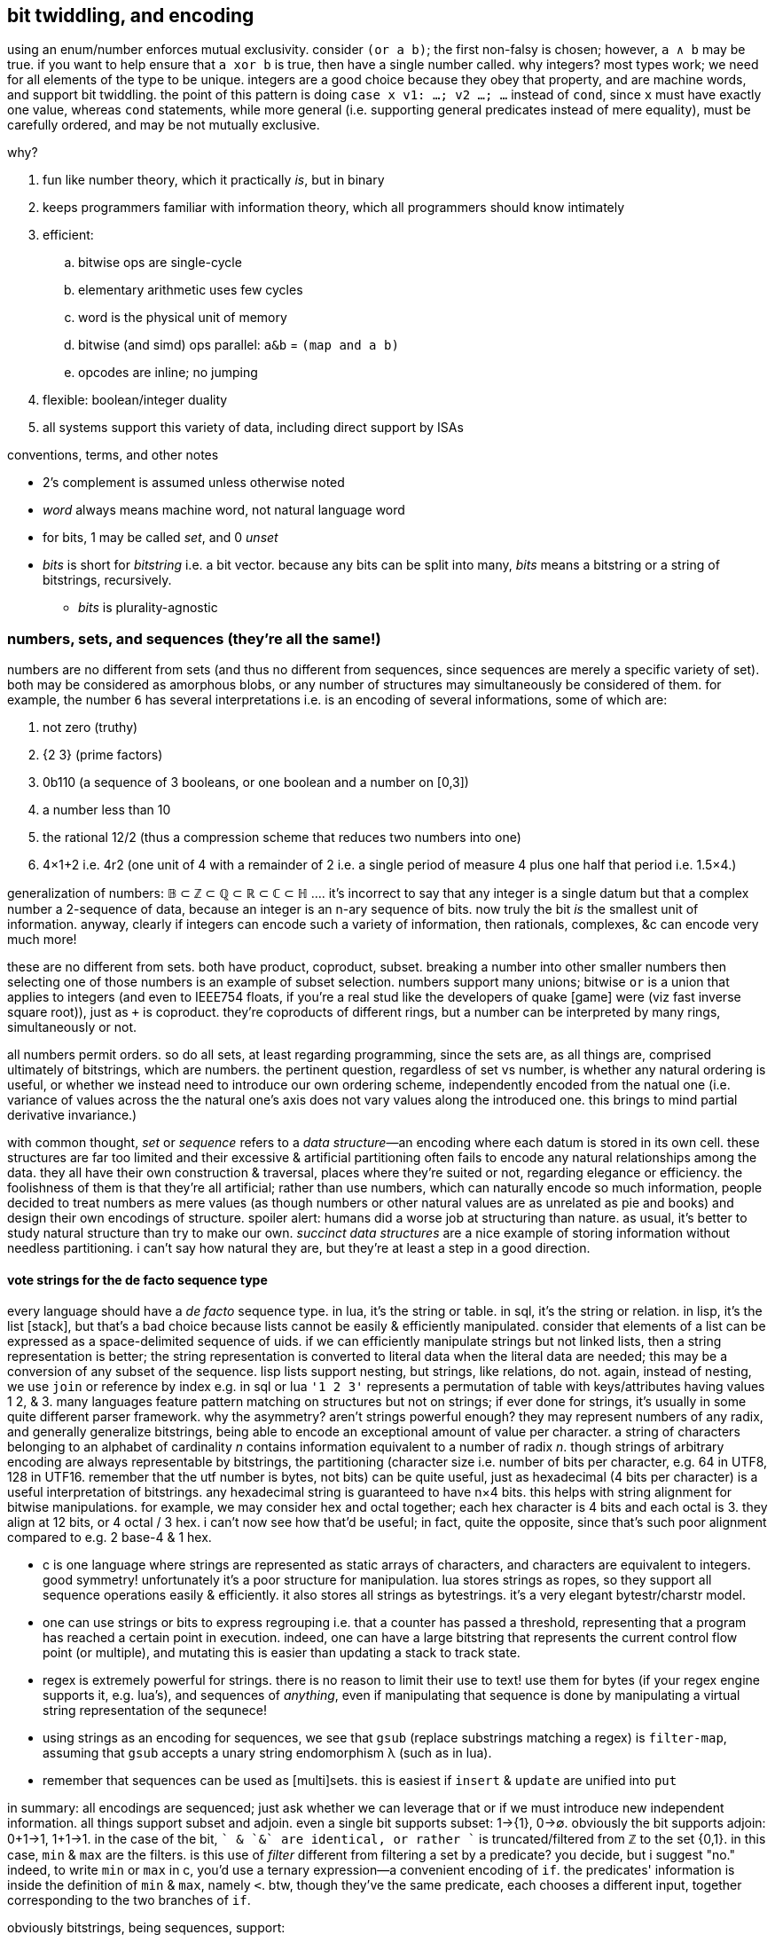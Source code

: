 == bit twiddling, and encoding

using an enum/number enforces mutual exclusivity. consider `(or a b)`; the first non-falsy is chosen; however, `a ∧ b` may be true. if you want to help ensure that `a xor b` is true, then have a single number called. why integers? most types work; we need for all elements of the type to be unique. integers are a good choice because they obey that property, and are machine words, and support bit twiddling. the point of this pattern is doing `case x v1: ...; v2 ...; ...` instead of `cond`, since `x` must have exactly one value, whereas `cond` statements, while more general (i.e. supporting general predicates instead of mere equality), must be carefully ordered, and may be not mutually exclusive.

why?

. fun like number theory, which it practically _is_, but in binary
. keeps programmers familiar with information theory, which all programmers should know intimately
. efficient:
  .. bitwise ops are single-cycle
  .. elementary arithmetic uses few cycles
  .. word is the physical unit of memory
  .. bitwise (and simd) ops parallel: `a&b` = `(map and a b)`
  .. opcodes are inline; no jumping
. flexible: boolean/integer duality
. all systems support this variety of data, including direct support by ISAs

.conventions, terms, and other notes

* 2's complement is assumed unless otherwise noted
* _word_ always means machine word, not natural language word
* for bits, 1 may be called _set_, and 0 _unset_
* _bits_ is short for _bitstring_ i.e. a bit vector. because any bits can be split into many, _bits_ means a bitstring or a string of bitstrings, recursively.
  ** _bits_ is plurality-agnostic

=== numbers, sets, and sequences (they're all the same!)

numbers are no different from sets (and thus no different from sequences, since sequences are merely a specific variety of set). both may be considered as amorphous blobs, or any number of structures may simultaneously be considered of them. for example, the number `6` has several interpretations i.e. is an encoding of several informations, some of which are:

. not zero (truthy)
. {2 3} (prime factors)
. 0b110 (a sequence of 3 booleans, or one boolean and a number on [0,3])
. a number less than 10
. the rational 12/2 (thus a compression scheme that reduces two numbers into one)
. 4×1+2 i.e. 4r2 (one unit of 4 with a remainder of 2 i.e. a single period of measure 4 plus one half that period i.e. 1.5×4.)

generalization of numbers: 𝔹 ⊂ ℤ ⊂ ℚ ⊂ ℝ ⊂ ℂ ⊂ ℍ .... it's incorrect to say that any integer is a single datum but that a complex number a 2-sequence of data, because an integer is an n-ary sequence of bits. now truly the bit _is_ the smallest unit of information. anyway, clearly if integers can encode such a variety of information, then rationals, complexes, &c can encode very much more!

these are no different from sets. both have product, coproduct, subset. breaking a number into other smaller numbers then selecting one of those numbers is an example of subset selection. numbers support many unions; bitwise `or` is a union that applies to integers (and even to IEEE754 floats, if you're a real stud like the developers of  quake [game] were (viz fast inverse square root)), just as `+` is coproduct. they're coproducts of different rings, but a number can be interpreted by many rings, simultaneously or not.

all numbers permit orders. so do all sets, at least regarding programming, since the sets are, as all things are, comprised ultimately of bitstrings, which are numbers. the pertinent question, regardless of set vs number, is whether any natural ordering is useful, or whether we instead need to introduce our own ordering scheme, independently encoded from the natual one (i.e. variance of values across the the natural one's axis does not vary values along the introduced one. this brings to mind partial derivative invariance.)

with common thought, _set_ or _sequence_ refers to a _data structure_—an encoding where each datum is stored in its own cell. these structures are far too limited and their excessive & artificial partitioning often fails to encode any natural relationships among the data. they all have their own construction & traversal, places where they're suited or not, regarding elegance or efficiency. the foolishness of them is that they're all artificial; rather than use numbers, which can naturally encode so much information, people decided to treat numbers as mere values (as though numbers or other natural values are as unrelated as pie and books) and design their own encodings of structure. spoiler alert: humans did a worse job at structuring than nature. as usual, it's better to study natural structure than try to make our own. _succinct data structures_ are a nice example of storing information without needless partitioning. i can't say how natural they are, but they're at least a step in a good direction.

==== vote strings for the de facto sequence type

every language should have a _de facto_ sequence type. in lua, it's the string or table. in sql, it's the string or relation. in lisp, it's the list [stack], but that's a bad choice because lists cannot be easily & efficiently manipulated. consider that elements of a list can be expressed as a space-delimited sequence of uids. if we can efficiently manipulate strings but not linked lists, then a string representation is better; the string representation is converted to literal data when the literal data are needed; this may be a conversion of any subset of the sequence. lisp lists support nesting, but strings, like relations, do not. again, instead of nesting, we use `join` or reference by index e.g. in sql or lua `'1 2 3'` represents a permutation of table with keys/attributes having values 1 2, & 3. many languages feature pattern matching on structures but not on strings; if ever done for strings, it's usually in some quite different parser framework. why the asymmetry? aren't strings powerful enough? they may represent numbers of any radix, and generally generalize bitstrings, being able to encode an exceptional amount of value per character. a string of characters belonging to an alphabet of cardinality _n_ contains information equivalent to a number of radix _n_. though strings of arbitrary encoding are always representable by bitstrings, the partitioning (character size i.e. number of bits per character, e.g. 64 in UTF8, 128 in UTF16. remember that the utf number is bytes, not bits) can be quite useful, just as hexadecimal (4 bits per character) is a useful interpretation of bitstrings. any hexadecimal string is guaranteed to have n×4 bits. this helps with string alignment for bitwise manipulations. for example, we may consider hex and octal together; each hex character is 4 bits and each octal is 3. they align at 12 bits, or 4 octal / 3 hex. i can't now see how that'd be useful; in fact, quite the opposite, since that's such poor alignment compared to e.g. 2 base-4 & 1 hex.

* c is one language where strings are represented as static arrays of characters, and characters are equivalent to integers. good symmetry! unfortunately it's a poor structure for manipulation. lua stores strings as ropes, so they support all sequence operations easily & efficiently. it also stores all strings as bytestrings. it's a very elegant bytestr/charstr model.
* one can use strings or bits to express regrouping i.e. that a counter has passed a threshold, representing that a program has reached a certain point in execution. indeed, one can have a large bitstring that represents the current control flow point (or multiple), and mutating this is easier than updating a stack to track state.
* regex is extremely powerful for strings. there is no reason to limit their use to text! use them for bytes (if your regex engine supports it, e.g. lua's), and sequences of _anything_, even if manipulating that sequence is done by manipulating a virtual string representation of the sequnece!
* using strings as an encoding for sequences, we see that `gsub` (replace substrings matching a regex) is `filter-map`, assuming that `gsub` accepts a unary string endomorphism λ (such as in lua).
* remember that sequences can be used as [multi]sets. this is easiest if `insert` & `update` are unified into `put`

in summary: all encodings are sequenced; just ask whether we can leverage that or if we must introduce new independent information. all things support subset and adjoin. even a single bit supports subset: 1→{1}, 0→∅. obviously the bit supports adjoin: 0+1→1, 1+1→1. in the case of the bit, `+` & `&` are identical, or rather `+` is truncated/filtered from ℤ to the set {0,1}. in this case, `min` & `max` are the filters. is this use of _filter_ different from filtering a set by a predicate? you decide, but i suggest "no." indeed, to write `min` or `max` in c, you'd use a ternary expression—a convenient encoding of `if`. the predicates' information is inside the definition of `min` & `max`, namely `<`. btw, though they've the same predicate, each chooses a different input, together corresponding to the two branches of `if`.

obviously bitstrings, being sequences, support:

. adjoin = interleave (at arbitrary indices, not necessarily every other index) (append is a specific version)
. subset = subsequence (substring is a specific version)
. mutation by bitwise ops

=== in/dependence [of information]

so why do people prefer data structures? perhaps it's that bit twiddling / information theory / the art of encoding was never popular, or fell out of popularity, and seems less obvious than data structures. certainly anyone, without knowledge of encodings, number theory, or even intermediate mathematics, can understand a list, graph, tree, &c. i think that people like to consider data separately, too. it's easier. the price paid, however, is less elegant and more verbose code—more steps needed to relate data & keep them in scope. furthermore, independence is clean; we can consider one thing at a time. that's appreciable. indeed, dependence is terser and _can_ be more elegant, but things like factor use dependence (adding or removing an item on the stack affects other items' stack position) in a way that trades readability and ease of reasoning & writing programs for terseness, and it's not a worthwhile trade! this is not a fault of dependence, but of poor dependence. *good programming carefully relates data or not.* as prolog and relational algebra represent, programs are only relations & values, matter & form. *dependence of information is just as important as independence. code elegance is the balance of the two.*

the ideal program uses relations that either "constructively" interfere or do not interfere. for example, if i want to simultaneously consider a number as both a non-zero number and a boolean value, then i'm in luck: i can perform any operation (endomorphism) on the number without affecting whether it's a boolean or not. however, if i want to simultaneously encode a boolean value and a number which may be zero, then i need to make these data independent; otherwise an operation may take a number from non-zero to zero, but that's a truthy zero, not a falsy value. the obvious solution in the data structurist mindset is to use a cons pair where `car` is a boolean value and `cdr` a numerical one. that satisfies the need for independence, but are there other encodings that also do that, but are more elegant? for example, in haskell we may use a duple; duples have categorical type class instances, so the ordering of boolean and number can change our code's elegance!

bitstrings are usually not helpful for describing recursive structures. consider a linked list. its length is unknown and partitioning into cells is its very use. the only possible gain by concatenating bitstrings is that it _might_ make window functions easier to write, but even that is an imprementation-specific benefit; they're the same at the level of theoretical abstraction. however, bitstrings are only useful for describing _particular_ structures. this is really true of any strings whose certain intervals connote certain values, though. anyway, loops over alists can elegantly set variables. suppose that data x, y, and z are encoded in a bitstring at substring ranges [1,4],[5,7],[8,12]. then i can get the constituent parts of 0b10111,001,1010 (2970):

[source,sql]
----
with n(n) as (values(2970)), s(var,i,l) as (values('x',1,4),('y',5,3),('z',8,5)) select var,(n>>(i-1)) & ((2<<(l-1))-1) as val from s,n;
----

┌─────┬─────┐
│ var │ val │
├─────┼─────┤
│ x   │ 10  │
│ y   │ 1   │
│ z   │ 23  │
└─────┴─────┘

the `-1`'s show the difference between my preferred representation of bit substrings and the actual arithmetic. also, and i'm not a fan of tracking order of operations, but we can remove most of the parens: `n >> i-1 & (2 << l-1) - 1`. turns-out that subtraction has higher precedence than bitshit. given this example, can't say i'm disappointed with that!

NOTE: bitstrings are not used by sql! they must be converted to relations before being usable with the relational algebra! since sqlite is already efficient, just use relations directly. still, bitstrings are useful in other languages. the above sql statement easily converts to a loop that populates a hash map in any language.

=== domains & transforms

the domain of your values determines its maximum information content. the number of bits needed to encode _n_ values is ⌈log₂n⌉. your encoding should support your program's preimage & image, and transforms on the encoding should appropriately preserve information or not.

=== exploitation of relations

remembering that functions generalize to relations, we see that, in the immediately-prior duple/ordering example, the categorical type class methods, being functions, are thus relations. they relate data to an im/proper subset of the duple. the question, as always, is which information is retained in the output, and whether it's enough for us to calculate the original inputs, if need be. *we want each particular relation/mutation to implicitly affect other information while preserving other information [invariants].* handling this manually is tedious, error-prone, and uncessary (soon). coding a constraint system to identify most efficient encodings given a set of invariants and domains should be at least as easy as coding μKaren, which is only 39 lines of scheme, though it might require a bit of knowledge of number or information theory.

=== list of common encodings

per relation, here listed are transforms and their domains and which information they preserve or not. though most encodings are tailored, they're commonly composed of some common patterns.

* adding an extra bit doubles the number of values supported. this corresponds to (<<1)=(*2). the common example is where an extra bit accounts for sign

=== particular encoding examples

==== stock

this example demonstrates: 1. reducing domain to practical preimage; 2. efficient utilization of extra values by modular arithmetic. by _extra values_ i mean those describable by a bitstring of a given length but not in the set of ordinarily valid values encoded by the bitstring; to encode n values i need ⌈log₂n⌉ bits, implying 2^n^-(1+n) extra values.

say i'll invest some percent of my cash into a given stock. that's a real [number] value. however, though i may invest 50% in it, or 33%, or 25%, or maybe even 10%, i don't think that i care about investments less than 10%, and nor do i care about my investment amount being in increments any finer than 10%. thus my investment amount is an integer n ∈ [-10,10]. that's 10 values plus a bit for sign i.e. 19 values (since 0 & -0 are equal); i need 5 bits to encode it. 5 bits gives 32 values. since i'm using only 19, i can assign special meaning to some 32-19=13 values. can i combine m & n into o such that i can break o into m & n i.e. can i losslessly compress m & n into a single value o? yes, but i need an interesting transform. `with t(a) as (select * from generate_series(0,32)) select a/19,a%19 from t` produces:

┌──────┬──────┐
│ a/19 │ a%19 │
├──────┼──────┤
│ 0    │ 0    │
│ 0    │ 1    │
│ 0    │ 2    │
│ ⋮    │ ⋮    │
│ 0    │ 18   │
│ 1    │ 0    │
│ 1    │ 1    │
│ 1    │ 2    │
│ ⋮    │ ⋮    │
│ 1    │ 13   │
└──────┴──────┘

one column has two unique values, and the other has 19 unique ones. the combination of these two data describes all 32 values. however, i must keep these data separate in order to do that. this means using a bit for the first column, and ⌈log₂18⌉=5 bits for the second. that means a total of 6 bits to encode two values n∈[0,10] and m∈[0,13]. add an extra sign bit for n, and our total is 7 bits. not bad; that's 2 bits a better compression than storing the numbers separately, which would be ⌈log₂19⌉+⌈log₂13⌉=5+4=9 bits. through the magic of modular arithmetic, we made two bits disappear!

there's probably at least off-by-one error in this example, but whatever. the idea is valid regardless.

notes:

* this example would have been much easier and more boring if we'd rounded down 10 values to 7, which is neatly described by a 3-bit substring. all of the bytes' possible values would be reserved for that one variable, so we'd need to use other, independent bits for other variables. in other words, we wouldn't be overloading bits.
* when using a sign bit, you can decide whether -0=0 or not; you may choose for 0 to be 0, but interpret -0 as a flag e.g. if 0 corresponds to closing a position at market price, then -0 may connote closing by a market-on-close order.

=== bit twiddler's mindset

often bit twiddling, like assembly, is considered difficult to manage; this simply means that a good notation hasn't been chosen. bitstrings or hexstrings are not amenable to humans! (solution: blinkenlights. see below.) it may be difficult or arduous to identify compression schemes then apply them. sure, but doing either by hand is silly; automate it. the only part to do manually is the part that actually requires the programmer! namely, that task is identifying relevant information; given any naïve idea/concept/datum, just identify the considerable attributes and the relevant sets of which they're members; mapping any domain to {0,1}ⁿ (isomorphic with the more general form, dⁿ where d is a digit of a given radix) is easy. after that, allow the computer to use algebraic rules (see below) to auto-compress and arrange your data conformant to the program-defining predicates (the program _spec_) that you provide.

the bit twiddle model forces programmers or designers to consider their data's properties, such as any datum's properties' e.g. mutual information or any of a datum's attribute's mathematical properties e.g. symmetry, closure, or associativity. this is very good; one must consider why they're using some assumedly useful data, or interpretations thereof, and the nature of the data [type]: how it behaves / can be manipulated, and how it can be interpreted, and, surprisingly importantly, the amount of redundant information of any interpretation.

.bits & decimals

tl;dr: floating point considered harmful unless you're using division an arbitrary number of times on values on (0,1) or need ±∞.

floating point is hardly necessary; use fixed point instead. arbitrary precision is best handled by perfect precision e.g. rationals instead of floats; rationals are perfect precision whereas floats are arbitrary but often incapable of exact representation. furthermore one must consider 1. what degree of precision is useful and 2. what degree of precision is meaningful viz sigfigs.

consider the polynomial 3.452069245x³ - 6.25678x²: how many digits are useful? would 3.452x³ - 6.257x² produce significantly different values? if not, then we need to encode (3.452,3,6.257,2). the exponents are naturally expressed by indices (see polynomial representation of numbers in §_bits algebra_) which leaves the decimals. if we assume that 3 decimals is sufficient, then we can have 1000 decimal values expressible by 10 bits; on a 64-bit system, that leavs 54 bits to express the non-decimal, so the max value is ≈18 quadrillion. 4 decimal digits requires 14 bits, so the max then is ≈1 quadrillion. finally, the larger the whole part, the less significant the decimal; i can't imagine a context in which 10,645,245,627.2345 is significantly different from 10,645,245,627.2346. therefore you should consider bits to represent the number of sigfigs! indeed, the meaning of the decimal operator directly corresponds to the fact that there's an infinite number of values on [0,1] and [1,∞)! this implies that, without division, a single unit cannot express all values on [0,∞). for places where that property does not apply, e.g. `$120.67`, we can simply change the unit from dollars to cents, or tenths of a cent, etc; this trades the decimal place for leading zeroes, e.g. `$120.67` = `1206700` when the unit is one-hundredth of a cent. use of integers acknowledes that the choice of unit is arbitrary rather than inherently meaningful. all this said, even 32 bits should more than suffice for a polynomial; who needs a polynomial of degree greater than 5? nobody, that's who. rather than using floats for all purposes, the programmer specifying the number of decimal bits explicitly tells the expected order of magnitude for the value, which can suggest the meaning/nature of the program where that value is used.

anyway, back to the polynomial: the most needed to express an 8^th^-degree (3 bits) polynomial with maximum coefficient of 32,768 (15 bits) at 4-digit (10 bits) precision, we need 8×(3+15+10) = 8×28 bits. rather than consider that as 204 bits, it's useful to say that 28 is less than but approximately 32 bits—a halfword on common modern systems, so we need 2 words or 1 dword to express an *eigth degree* polynomial—only 25% the size of `float[8]`, and doesn't use the heap!

for `floor`, `and` with a mask that has 1 for non-decimal indices and 0 for decimal indices. we can express this mask simply as "not decimal." no iteration nor type conversion. one cycle.

by this expression, polynomials naturally support addition and subtraction. for multiplication or division, replace the polynomial representation by its numeric output value. that requires a couple more cycles, but still is far more efficient than anything not done with bit twiddling. you'd need to define separate addition & subtraction operations for `float[8]`—not so, here!

what about marshalling between languages? no need to convert array types or throw-around pointers to allocated memory! just pass some few ints—trivially easy in any marshalling system.

lastly, decimals occur only when dealing with continuous things. most non-scientific computing is discrete. besides, for scientific computing you'll probably use a gpu which handles floats extremely well.

decimals are also a useful grouping mechanism: we can select unique elements from a group of uids {1, 2, 3.1, 3.2, 4.1, 4.2} by using equality, or we can select groups whose elements have a common floor: {1, 2, {3.1, 3.2}, {4.1, 4.2}}. this is achieved by using a mix of integers and floats, or could be done using all-floats. remember, though: floats' precision can be relied on only when values are static! it's fine to use uids as long as they are never mutated; floating point mutation can break equality. for example, 1.1 + 1.0 may equal 2.1 or it may not; never assume that it will! you may keep it simple by encoding as fixed-point decimals or some other scheme partitionable into two discrete integers. generally this scheme is a tree structure: {3.1.0, 3.1.1, 3.2, 4} corresponds to sexp ((3 (1 (0) (1)) (2)) (4)). the sexp encoding is more compressed.

==== relation between efficiency and simplicity

the real polynomial example shows us that we get total elegance: efficiency *and* simplicity, naturally together. this is common, though it often requires a bit of tact to identify elegant encoding schemes.

bits are a data structure that lives entirely on 1+ register(s). they can be traversed and mutated incrementally, and thus support some common or uncommon algorithms.

=== intuitive programming with an improvement on blinkenlights

it'd be good to have, rather than programs as text, programs as graphics. the limitation of text is that the bits of the codepoint corresponding to each glyph is not represented in the glyph itself, excepting ascii majiscule/miniscule case, denoted by the 6th bit. contrastingly, an arbitrary graphical display of code can use any properties that it wants: geometric (2d or 3d) orientation (rotation, position, reflection, skew, size, or any other affine properties that i missed), color (each of h,s,v), size, shape (e.g. polyhedra), line thickness, &c. this is basically a symmetric version of reading blinkenlights, where every independent bit of information is displayed independently e.g. changing color does not change number of degree of a regular polygon, which contrasts with toggling _any_ bit of a codepoint resulting in a completely unrelated glyph! with a small & regular set of primitives (namely arithmetic and set & seq ops), this should make subconscious/intuition-based debugging quite easy. btw, this kind of programming should be done because it leverages the particular power of the human brain, much more efficient, liberating, and creative than trying to reason by constraint. let the computer deal with constraint and the human with play & investigation, to each their particular strengths.

i'm inspired by encrypted "garbage" like `ehJH~=SxY}^!昹9},u@?յaO}?>~#`, which looks like j for all i know, and i think about how powerful that terseness is. but by using codepoint-glyphs (ad-hoc assignment of bits to glyphs) instead of glyphs composed of in/dependent, a/symmetric information relations (symmetric relation of information to glyphs), we can encode _far_ more information in each glyph, and use "custom" glyphs which are actually just natural consequences of their latent information.

the basic idea here is that graphics are superior to text because they have more dimensions and fewer constraints. they naturally support graphics that freely represent arbitrary information, rather than unidirectional sequences and limited-size alphabets whose characters don't compose systematically.

this technique is good generally for displaying any information. for programming, this includes both reading & writing code, and debugging "dead" or "living" programs—those that execute a sequence then halt, or those that stay alive until killed, and which you can inspect & modify as it runs. for debugging, think of that a light dimming to blackness is easier to spot in a mess of graphics changing over time than a number going to zero among a mess of numbers changing over time. for encoding programs, we can display any glyph reflected over the vertical axis rather than making a specific codepoint & glyph, and modifying a font file, and installing the font file, &c, just to connote the idea of an operator with flipped arguments. we can add a dot above and/or it or something if it supports both negative & positive values—or not, or something else; it's the coder's decision; implementing that display is just a couple graphics api calls away! your glyphs can directly represent properties about them, and glyphs be computed dynamically of their properties!

personally i want to manipulate code with my hands, with the code being abstract geometric objects, or sounds, or whatever; i want something more natural and free than keeping my hands affixed to a keyboard, using a modal text editor! sequences of key presses, sequenecs of bytes. sequences are for turing machines. sequencing text is like programming by a turing or stack machine. though better than applicative style, using sets (sql, prolog) is even better, and our interface & representation should reflect that! in fact, screw looking at a screen. rather project a world of objects around me like a planetarium to walk about in and manipulate! trade keyboards & monitors for projectors and cameras. 10 years ago such designs were a bit expensive, but they're quite affordable now, what with our vr headsets, tracking gear, inexpensive projectors, computer vision, and cameras that can caputure most of 4π steradians. i want to use my two hands & arms simultaneously to manipulate data. rather than map keys to functions, map actions to functions, and let those functions be better than manipulating text; let them manipulate data. manipulating data requires fewer primitives than manipulating text, because text a more verbose represention of information than geometries & sounds. currently we're mapping 10 fingers to 104 keys. why not include more parts of the body? why have 104 keys? let's not pretend that having all latin characters is anything special. it doesn't help chinese, japanese, etc. it doesn't help entering math symbols. and there's no need for each letter to have its own key. in fact, if we're using glyphs naturally given by the information that they represent, then the idea of one key per glyph is obviously stupid. the ios kana japanese input _method already_ demonstrates more efficient and beautiful input methods. function keys? come on, we all use accelerators/modifiers instead anyway. we hardly need any keys. i can rotate my arms, hands, move them around and such, assume many body configurations. those mean more options for representing information, such as data manipulations. cameras are better than hardware because, to add/modify functionality, only new graphical patterns need to be programmed, rather than creating or modding hardware. finally, the argument that we can enter keys quickly is no good, because a sensibly efficient encoding of information would need fewer manipulations. mashing keys all the time is like using feet to drive a car rather than having gas and brake pedals. faster feet or longer legs are not what we need. it's time to break away not just from the old terminal/typewriter designs, but from text altogether, seeing text input as a special case of general input. obviously software character input can be very good, and indeed far superior to hardware text input.

perhaps ironically, these designs' importantce is proportional to the amount of time spent coding. i'm dissatisfied with my desire for coding to compete with my needs & desires of being an animal. coding is too wonderful an exploration of art & truth than to be sullied by being aggressive toward creatures that need to move and play.

of course, i haven't identified the proposed mappings from body configurations to data manipulations, but i have faith that the body supports far more configurations, and can manipulate parts of the body independently, corresponding to many values for independent data; this allows things like e.g. using the left arm to set the case of a character and the right arm to choose the character. this is a silly example because the arms support far more configurations than any that has the information content of a single bit, but the example generalizes nicely.

=== you may as well use bits

an example compound encoding scheme that does not use bits is {pairity,sign,abs(x)>=1000,v^*^}. actually, pairity is a predicate on the lsb; `x&1` discards all but x's lsb, which is 0 for even, 1 for odd. the same is true of sign (in 2's complement) too, except thet sign is determined by the msb. ^*^_v_ is x's value not including 1000; if x>1000 then we subtract 1000 from it, since the 1000 isn't really x's value, but instead connotes other information. this implies that x's value is in [0,1000). the `if(x<1000,x,x-1000)`. rather than 1000 (10^3), though, we could use x>=2^n, which is easily toggled by toggling the nth bit. this is not a general encoding for subsets, though; toggling only applies to bits e.g. you can't _toggle_ the nth digit of a base-5 digit string; you can choose one of 5 values for each digit. anyway, choosing a given digit of any any-radix number is overconstrained; we want to easily express subsets by arbitrary numbers—again, like x>1 & x>4. btw, the use is that when `1` & `4` are arbitrarily chosen to represent given properties and one property implies the other, then that corresponds to that x>4 implies x>1.

==== branching by filters

TODO: incorporate about how e.g. abs is a piecewise fn `if x < 0 then -x else x`, also interperable as a filter (filters-out the sign). min & max are low- & high-pass filters, too. filters/piecewise fns are alternative(s) to control flow; they're both asymmetry primitives. also the type trinity is numbers, strings, and sets because they represent {mass, countable: {ordered, unordered}}. numbers are mass in that e.g. 1 + 2 yields 3, but given 3 we cannot know which addends produced it. the big point when designing an encoding scheme is which functions use which information; for example, a function defined of positive numbers is equal to a function of the absolute value of positive numbers; this allows us to adjoin the sign information without affecting the value of the function. we generally want our scheme to meaningfully affect some operations but not affect others. another example is that we may let character case encode e.g. genders per names, without affecting a case-insensitive sort. we may use bitwise operations as filters (corresponding to their electronic gate counterparts) to implement logic or control flow. another example of predicate satisfaction is whether a datum is within a given range; you can use basic comparison operators for subsets; x>4 is a subset of x>1.

min, max, & abs are all piecewise: abs(x)=if(x<0,-x,x); min(x,y)=if(x<y,x,y); max(x,y)=if(y<x,x,y). min0:=min(x,0)=if(x<0,x,0). max0:=max(x,0)=if(x>0,x,0). -x=0-x. min0/max0 is a coproduct of the identity and constant functions; it passes-through or discards its value. we don't need both min & max, nor > & <. in fact, we need only (min,max,-,+,0), notably lacking ×; × is useful with `+` when predicates return 0 or 1, but i want to code more like lisp, using values if truthy, alternatives if falsy, and short-circuiting if falsy and no alternatives. `abs` is not a primitive: abs(x)=max(x,-x). -abs(x)=min(x,-x). `/` is the unit-change operator, and `%` is expressed by `/` & `-`: x%y = x-x/y, or in factor, `dupd / -`. anyway, `min`, containing the information of `id`, `const`, and `<` or `<=`, seems a good canditate, alongside `+` to choose alternatives.

using this algebra, let's re-express `if(x<n,x,x-n)` by (min,max,-,+,0). if x<n then min(n,x)=x=v and max(0,x-n)=0. else min(n,x)=n and max(0,x-n)=v. x=min(n,x)+max(0,x-n).

[source,sql]
----
with t(x) as (values(1200),(40)) select min(1000,x),max(0,x-1000) from t;
┌─────────────┬───────────────┐
│ min(1000,x) │ max(0,x-1000) │
├─────────────┼───────────────┤
│ 1000        │ 200           │
│ 40          │ 0             │
└─────────────┴───────────────┘
----

...ok, so somewhat of the way there. i know that i didn't want to use predicates as logical values, but i can get to that by cheating here by using integer division: x>n = min(x/n,1) and 1-p for ¬p, though i could have used xor with 1 instead (i think):

[source,sql]
----
with t(x) as (values(1200),(40)) select (1-min(x/1000,1))*min(1000,x) + min(x/1000,1)*max(0,x-1000) from t;
┌─────────────────────────────────────────────────────────────┐
│ (1-min(x/1000,1))*min(1000,x) + min(x/1000,1)*max(0,x-1000) │
├─────────────────────────────────────────────────────────────┤
│ 200                                                         │
│ 40                                                          │
└─────────────────────────────────────────────────────────────┘
----

quite frankly, i don't know what i'm doing, but i feel that these things should be researched, and ultimately an algebra system that refines predicates to numeric properties and gates on them should be designed.

we can use min & max to make something a predicate, too: `x>y` is expressed as `min(1,max(x-y,0))`, derived from the observation: x<y <=> x-y<0 <=> max0(x-y)=0. we can then use that with the standard branchless form: `if(x>y,a,b)`=`(x>y)*a+(1-(x>y))*b`=`(min(1,max(x-y,0)))*a+(1-(min(1,max(x-y,0))))*b`.

with min & max, we can toggle whether a value will be discarded, by negating it. e.g. assuming x>0, max0(x)=x and max0(-x)=0. then max0(x)+max0(y) will give either x, y, or x+y. similarly min0(x) will choose 0 or -x depending on whether x<0. we can negate the output of min0 or max0, or negate their inputs.

if(x>y,a,b)=min(1,max(x-y,0))*b+a.

[TODO]
* consider min & max wrt lattices, and how prolog's predicate unification uses a lattice. obviously using min & max on reals with 0 & 1 is stupidly limited compared to using them against other reals. how can we usefully generalize the boolean ring?
* consider `sign` gives 3-valued boolean logic.

''''

=== entropy & encoding

TODO: read about encodings, e.g. huffman, hugh-tucker, and wavelet trees; and hilbert curves.

==== _succinct_ data structures

∃ papers about them, but not how to use them (according to link:https://www.youtube.com/watch?v=sdHXaYCX3RE[kmett in 2015].)

* you need H = log(n choose k) + 1 bits to encode n bits where k are set.
* rank(α s i) is #{1 | α == s[k], k ≤ i}. rank(0) shares all info with rank(1). rank can be computed in O(1) by chunking s into chunks each of size log(n).
* select gives the position of the ith α in s. it can be done in O(1) by recursing upward through a huffman tree.
* rank & select share information.
  ** rank(α,select(α,i)) = i (rank is a left-inverse of select)
  ** select(α,rank(α,i)) ≤ i (select & rank form a galois connection)

the rank of a huffman tree (which is isomorphic with a bits) can be found by recursing on rank.

rank & select work on alphabets of any size, and on all prefix-free codes, especially order-preserving compression schemes.

an important principle that this technique demonstrates: we only need to encode data. we do not need to have separate "cells" for each "separate datum." such conceptualization is naïve and inefficient. do not constrain yourself to keeping data separate; only care that you can _effectively_ manipulate the data as desired (namely CRUD), which may mean compressing, mixing, &c the data together, then extracting or reconstructing the actual logical data. this sees data as-manipulated and as-stored.

the _order_ of an encoding is the number of bits that each datum encodes, assuming that enough data is available. a positive order means autoregression.

==== miscellaneous little tips

* search by fewest possibilities first, e.g. lookup dates as month day year, because there are at most 12 months, 31 days, and an unbounded number of years. looking-up by 12 then 31 then n enforces a lookup complexity upper bound. 

=== bits algebra

* bitstrings can be split. e.g. a 32-bitstring can be 4 8-bitstrings i.e. a 4-vector of octal values.
* index is exponent. radix is always 2
* a length n bit vector can encode 2ⁿ values
* numbers are expressed as polynomials: Σdᵢrⁱ where d is a digit and r is a radix
* like how the smirnov transform in statistics transforms into U[0,1], a set of values can be compressed into a set of bitstrings and a back-transform.
* for booleans/bits, complement = opposite; both are represented uniformly by `not`.
* an unordered set of bits is expressible entirely by its count of set bits.

==== symmetries

efficiency is obtained by exploiting symmetry and/or coincidence.

===== lattices

TODO: unify < & min, or explain why that's impossible.
TODO: consider how x can be split into information |x| & sgn(x)
TODO: consider complex numbers.

NB. sgn(x-y)min(z,|x-y|) (or something like it) is a terse form of iff(x>y,min(z,x-y),max(-z,x-y)).

a common problem is choosing of `(<,max,high)` or `(>,min,low)`. this is simpler encoded as `(<,max,high)` under negation or not; min(a,b) = -(max(-a,-b)). thus the `<` & `>` lattices are opposites. one's min is the other's max.

.retained info & arity
[options="header"]
|===================================
| fn      | abs | sgn | arity | #cod
| abs     | yes | no  | 1     | ∞
| cmp     | no  | yes | 2     | 3
| sgn     | no  | yes | 1     | 3
| <,>,=   | no  | no  | 2     | 2
| min/max | yes | yes | 2     | ∞
|===================================

* `sgn` is unary `cmp`
* `min`/`max` retain(s) the most information

to exploit symmetry, use only `<`, but not in its literal sense; its meaning must be relative to the usual lattice or its opposite. in program semantics this means that the reïfication of `<` is context dependent i.e. it'd be in a type class rather than selected from an `if` clause. if `if p then a < b else a > b` (or anything dealing with `min` or `max`) appears multiple places, then `opposite {a < b}`, where `opposite` specifies `<` & `min` to use the opposite lattice and is scoped, is easier to refactor and is less prone to code entering mistakes. as for selecting `low` or `high` (assuming that we need to track both), use only a single context-dependent identifier called `extreme`. such a context can be specified by using dynamically bound variables, e.g., in racket:

[source,scm]
----
#lang racket/base

(require (rename-in racket/base [< LT] [min MIN] [> GT] [max MAX]))

;; these zeroes are dummy initial values. low & high will be set
;; throughout the program.
(define low  (make-parameter 0))
(define high (make-parameter 0))

(define pos (vector LT MIN low))
(define neg (vector GT MAX high))

(define (set-lat x) (if (> x 0) pos neg))

(define lat (make-parameter pos))

;; unfortunately in racket i can't define things in terms
;; of memory addresses; i would instead define them as macros,
;; but they're defined in terms of `lat`, and sharing identifiers
;; between macros and non-macros is a pain. thus i define them as
;; functions so that they'll be evaluated upon each use [invocation].
(define (<)   (vector-ref (lat) 0))
(define (min) (vector-ref (lat) 1))
(define (ext) (vector-ref (lat) 2))

(low 5)
(high 20)

(printf "~a < ~a: ~a~n" 40 ((ext)) ((<) 40 ((ext))))
(set-lat #f)
(printf "~a < ~a: ~a~n" 30 ((ext)) ((<) 30 ((ext))))
----

outputs

----
40 < 5: #f
30 < 20: #t
----

this method branches often, which is inefficient. ideally we'd multiply everything by a given variable whose value is either -1 or 1. in most languages, though, this would look absolutely horrible, since that multiplication would need to be explicitly specified in syntax in many places. ideally we'd store `pos := (<,min,ext)` and `neg := (>,max,ext)` in arrays with constant memory offsets so that we can simply set a variable `lat` to either `pos` or `neg`, and use macros `<`, `max`, & `ext` to refer to `lat[0]`, `lat[1]`, & `lat[2]`.

to define this code well, we need a mechanism to select whether eval is done at definition vs use. see _best paradigms_ section on evaluation for further discussion. ideally we'd use clever bit twiddling to avoid all this.

consider whether `high` & `low` are positive fixed-point or not, and which encodings they support. recall that -x = ~x+1.

.identities

* abs(a) = max(a,-a) = -min(-a,a).
* a <= b = a < b or not -a < -b
* min(a,b) = a < b ? a : b. min is the result of folding <.

everything is defined in terms of `<`, booleans, and `-`. we know that everything can be defined by `nand`, but can we use that simplicity to enable elegant code?

=== encodings

* a binary coproduct of positive integers can be represented by a single signed integer whose sign determines the interpretation of the absolute value i.e. n is shorthand for +n which contrasts -n which is interpreted as the cons pair (sign,n) where sign∈{+,-}
* if two numbers are always sufficiently small and have fixed point precision, then we can fit them into a common integer, one taking the high bits, the other taking the low bits.

=== integer algebra

TODO

==== symmetries

TODO

=== exploiting bits' multiple interpretation

note the _in bitstrings_; we can encode bitstrs such that certain substrs have useful boolean/integer interpretations. 

shift for expt/log, _ for multiply/divide

TODO: explore modular arithmetic, number theory, combinatronics

the operation (when (p x) (inc x)) can be expressed x=x+p x when p returns 0 or 1.

in double dash, there's a counter for which checkpoints you've hit. just because you hit checkpoints #1 & #3 does not imply that you've hit #2. thus whether you've hit each checkpoint is an independent boolean; thus a 32-bit word can be used to store this value (assuming that a course be broken into 32 pieces, which is pretty damn reasonable.) thus to check whether someone actually _has_ played the course properly (w/o cheating), just test the word against an n-bits full of 1's.

=== what bits can't/don't accomodate

* a type that requires more than a word to encode a single datum of that type, e.g. arbitrary ad-hoc sequences e.g. arbitrary strings
* branching; branchless programming does not concern bit twiddling, though relatedly bit twiddling can often well encode combinations of conditions

one may assume that categorical values must be represented by _arbitrary_ numbers/bitstrings, but this is not true: mnemonic strings can be expressed by words: a word on a 64-bit system can represent a string of 12 ci latin characters, and 6 chars by 32 bits, since ⌈log₂26⌉ = 5, and ⌊64/5⌋ = 12 & ⌊32/5⌋ = 6. thus `int[n]` is a more efficient version of `char[12][n]`.

=== recepies

set nth bit to 1, 0, or complement:

. (1 << n) | x
. ~(1 << n) & x
. (1 << n) ^ x

* trailing 0's to 1's: (x - 1) | x
* -x: ~x + 1
* lowest set bit: x & -x ; (number->string (let ([p 52]) (bitwise-and p (- p))) 2) prints "100". 52 is 110100b.
* masked copy: given bitsets A, B and a mask M, copy bits from B into A where M is set (where M is unset A we have A's value at that bit): (B & M) | (A & ~M)
* swap bits an indices i & j of x: y = ((x >> i) ^ (x >> j)) & 1; x ^= y << a; x ^= y << b
* # of set bits (POPCNT on x86): because x & (x - 1) unsets the lowest set bit, our solution is: [TODO: this solution is obviously wrong] for (c = 0; x != 0; c++) x = x & (x - 1)
* # of set substrings: (+ (& x 1) (/ (popcnt (^ x (>> x 1))) 2))
* next highest number with the same number of set bits: let t = x | (x - 1); nt = ~t in (t + 1) | (((nt & -nt) - 1) >> (bsf(x) + 1)), i.e. let t = trailing(x); nt = ~t in (t + 1) | (lsb(t) - 1)
* toggle case of ascii character (or set case by anding with 1 or 0): c^32
* not bit twiddling, but x∈[a,b] is well expressed by a stack grammar: `x { [ >=a ] [ <=b ] } bi and`, or even better syntax in apl: `(≥a∧≤b)x`.

==== square-and-multiply

TODO
